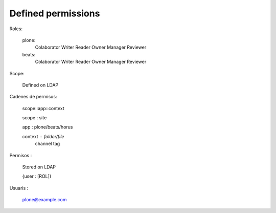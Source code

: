 Defined permissions
===================

Roles:

	plone:
		Colaborator
		Writer
		Reader
		Owner
		Manager
		Reviewer

	beats:
		Colaborator
		Writer
		Reader
		Owner
		Manager
		Reviewer

Scope:
	
	Defined on LDAP


Cadenes de permisos:

	scope::app::context

	scope : site

	app : plone/beats/horus

	context : folder/file
			  channel
			  tag


Permisos :

	Stored on LDAP

	{user : [ROL]}



Usuaris :

	plone@example.com




